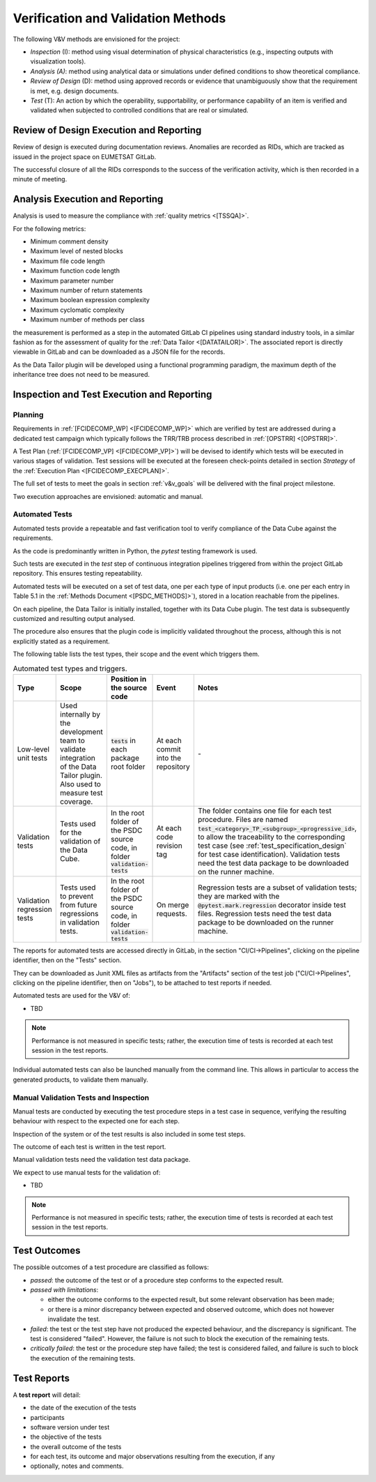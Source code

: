 .. _v&v_methods:

Verification and Validation Methods
~~~~~~~~~~~~~~~~~~~~~~~~~~~~~~~~~~~

The following V&V methods are envisioned for the project:

-  *Inspection* (I): method using visual determination of
   physical characteristics (e.g., inspecting outputs with visualization tools).

-  *Analysis (A)*: method using analytical data or simulations under
   defined conditions to show theoretical compliance.

-  *Review of Design* (D): method using approved records or
   evidence that unambiguously show that the requirement is met, e.g.
   design documents.

-  *Test* (T): An action by which the operability, supportability, or
   performance capability of an item is verified and validated when subjected to
   controlled conditions that are real or simulated.


Review of Design Execution and Reporting
^^^^^^^^^^^^^^^^^^^^^^^^^^^^^^^^^^^^^^^^^

Review of design is executed during documentation reviews.
Anomalies are recorded as RIDs, which are tracked as issued in the project
space on EUMETSAT GitLab.

The successful closure of all the RIDs corresponds to the success of the verification
activity, which is then recorded in a minute of meeting.


Analysis Execution and Reporting
^^^^^^^^^^^^^^^^^^^^^^^^^^^^^^^^

Analysis is used to measure the compliance with :ref:`quality metrics <[TSSQA]>`.

For the following metrics:

- Minimum comment density
- Maximum level of nested blocks
- Maximum file code length
- Maximum function code length
- Maximum parameter number
- Maximum number of return statements
- Maximum boolean expression complexity
- Maximum cyclomatic complexity
- Maximum number of methods per class

the measurement is performed as a step in the automated GitLab CI pipelines using standard industry tools,
in a similar fashion as for the assessment of quality for the :ref:`Data Tailor <[DATATAILOR]>`.
The associated report is directly viewable in GitLab and can be downloaded as a JSON file for the records.

As the Data Tailor plugin will be developed using a functional programming paradigm, the maximum depth
of the inheritance tree does not need to be measured.


Inspection and Test Execution and Reporting
^^^^^^^^^^^^^^^^^^^^^^^^^^^^^^^^^^^^^^^^^^^^

Planning
""""""""

Requirements in :ref:`[FCIDECOMP_WP] <[FCIDECOMP_WP]>` which are verified by test
are addressed during a dedicated test campaign
which typically follows the TRR/TRB process described in :ref:`[OPSTRR] <[OPSTRR]>`.

A Test Plan (:ref:`[FCIDECOMP_VP] <[FCIDECOMP_VP]>`) will be devised to identify which tests
will be executed in various stages of validation. Test sessions will be
executed at the foreseen check-points detailed in section `Strategy` of the
:ref:`Execution Plan <[FCIDECOMP_EXECPLAN]>`.

The full set of tests to meet the goals in section :ref:`v&v_goals` will be
delivered with the final project milestone.

Two execution approaches are envisioned: automatic and manual.


Automated Tests
"""""""""""""""

Automated tests provide a repeatable and fast verification tool
to verify compliance of the Data Cube against the requirements.

As the code is predominantly written in Python, the `pytest` testing framework is used.

Such tests are executed in the `test` step of continuous integration pipelines triggered from
within the project GitLab repository. This ensures testing repeatability.

Automated tests will be executed on a set of test data, one per each type of input products
(i.e. one per each entry in Table 5.1 in the :ref:`Methods Document <[PSDC_METHODS]>`),
stored in a location reachable from the pipelines.

On each pipeline, the Data Tailor is initially installed, together with its Data Cube plugin.
The test data is subsequently customized and resulting output analysed.

The procedure also ensures that the plugin code is implicitly validated throughout the process,
although this is not explicitly stated as a requirement.

The following table lists the test types, their scope and the event which triggers them.

.. list-table:: Automated test types and triggers.
    :header-rows: 1
    :widths: 10 15 14 11 50

    *   - Type
        - Scope
        - Position in the source code
        - Event
        - Notes
    *   - Low-level unit tests
        - Used internally by the development team to validate integration of the Data Tailor plugin.
          Also used to measure test coverage.
        - :code:`tests` in each package root folder
        - At each commit into the repository
        - \-
    *   - Validation tests
        - Tests used for the validation of the Data Cube.
        - In the root folder of the PSDC source code, in folder :code:`validation-tests`
        - At each code revision tag
        - The folder contains one file for each test procedure.
          Files are named :code:`test_<category>_TP_<subgroup>_<progressive_id>`,
          to allow the traceability to the corresponding test case (see
          :ref:`test_specification_design` for test case identification).
          Validation tests need the test data package to be downloaded on the runner machine.
    *   - Validation regression tests
        - Tests used to prevent from future regressions in validation tests.
        - In the root folder of the PSDC source code, in folder :code:`validation-tests`
        - On merge requests.
        - Regression tests are a subset of validation tests; they are marked with the
          :code:`@pytest.mark.regression` decorator inside test files.
          Regression tests need the test data package to be downloaded on the runner machine.


The reports for automated tests are accessed directly in GitLab, in the section "CI/CI->Pipelines",
clicking on the pipeline identifier, then on the "Tests" section.

They can be downloaded as Junit XML files as
artifacts from the "Artifacts" section of the test job ("CI/CI->Pipelines",
clicking on the pipeline identifier, then on "Jobs"), to be attached to test reports if needed.

Automated tests are used for the V&V of:

- TBD

.. note:: Performance is not measured in specific tests; rather, the execution time
  of tests is recorded at each test session in the test reports.

Individual automated tests can also be launched manually from the command line.
This allows in particular to access the
generated products, to validate them manually.


Manual Validation Tests and Inspection
""""""""""""""""""""""""""""""""""""""

Manual tests are conducted by executing the test procedure steps in a test case
in sequence, verifying the resulting behaviour with respect to the expected one for each step.

Inspection of the system or of the test results is also included in some test steps.

The outcome of each test is written in the test report.

Manual validation tests need the validation test data package.

We expect to use manual tests for the validation of:

- TBD

.. note:: Performance is not measured in specific tests; rather, the execution time
  of tests is recorded at each test session in the test reports.


Test Outcomes
^^^^^^^^^^^^^

The possible outcomes of a test procedure are classified as follows:

-  *passed*: the outcome of the test or of a procedure step conforms to
   the expected result.

-  *passed with limitations*:

   -  either the outcome conforms to the expected result, but some
      relevant observation has been made;

   -  or there is a minor discrepancy between expected and observed
      outcome, which does not however invalidate the test.

-  *failed*: the test or the test step have not produced the expected
   behaviour, and the discrepancy is significant. The test is considered
   "failed". However, the failure is not such to block the execution of
   the remaining tests.

-  *critically failed*: the test or the procedure step have failed; the
   test is considered failed, and failure is such to block the execution
   of the remaining tests.


Test Reports
^^^^^^^^^^^^^

A **test report** will detail:

-  the date of the execution of the tests

-  participants

-  software version under test

-  the objective of the tests

-  the overall outcome of the tests

-  for each test, its outcome and major observations resulting
   from the execution, if any

-  optionally, notes and comments.
